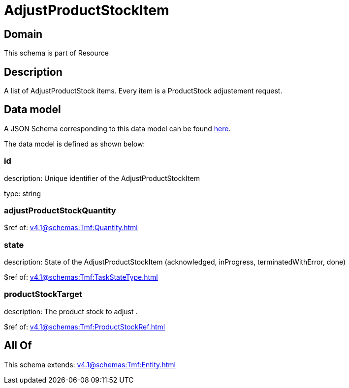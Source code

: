 = AdjustProductStockItem

[#domain]
== Domain

This schema is part of Resource

[#description]
== Description

A list of AdjustProductStock items. Every item is a ProductStock adjustement request.


[#data_model]
== Data model

A JSON Schema corresponding to this data model can be found https://tmforum.org[here].

The data model is defined as shown below:


=== id
description: Unique identifier of the AdjustProductStockItem

type: string


=== adjustProductStockQuantity
$ref of: xref:v4.1@schemas:Tmf:Quantity.adoc[]


=== state
description: State of the AdjustProductStockItem (acknowledged, inProgress, terminatedWithError, done)

$ref of: xref:v4.1@schemas:Tmf:TaskStateType.adoc[]


=== productStockTarget
description: The product stock to adjust .

$ref of: xref:v4.1@schemas:Tmf:ProductStockRef.adoc[]


[#all_of]
== All Of

This schema extends: xref:v4.1@schemas:Tmf:Entity.adoc[]
